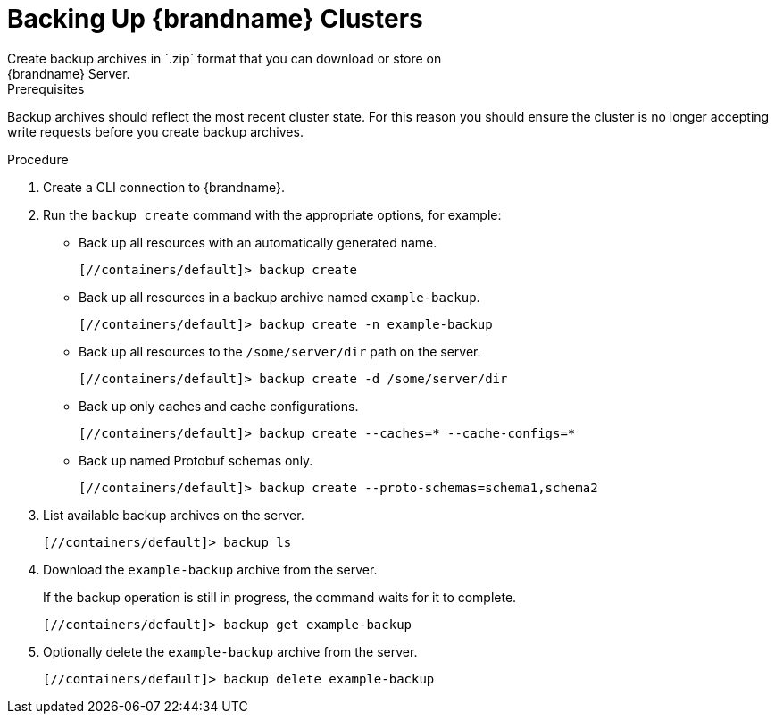 [id='cli_creating_backups-{context}']
= Backing Up {brandname} Clusters
Create backup archives in `.zip` format that you can download or store on
{brandname} Server.

.Prerequisites

Backup archives should reflect the most recent cluster state. For this reason
you should ensure the cluster is no longer accepting write requests before you
create backup archives.

.Procedure

. Create a CLI connection to {brandname}.
. Run the [command]`backup create` command with the appropriate options, for example:
+
* Back up all resources with an automatically generated name.
+
[source,json,options="nowrap",subs=attributes+]
----
[//containers/default]> backup create
----
+
* Back up all resources in a backup archive named `example-backup`.
+
[source,json,options="nowrap",subs=attributes+]
----
[//containers/default]> backup create -n example-backup
----
+
* Back up all resources to the `/some/server/dir` path on the server.
+
[source,json,options="nowrap",subs=attributes+]
----
[//containers/default]> backup create -d /some/server/dir
----
+
* Back up only caches and cache configurations.
+
[source,json,options="nowrap",subs=attributes+]
----
[//containers/default]> backup create --caches=* --cache-configs=*
----
* Back up named Protobuf schemas only.
+
[source,json,options="nowrap",subs=attributes+]
----
[//containers/default]> backup create --proto-schemas=schema1,schema2
----
+
. List available backup archives on the server.
+
[source,json,options="nowrap",subs=attributes+]
----
[//containers/default]> backup ls
----
+
. Download the `example-backup` archive from the server.
+
If the backup operation is still in progress, the command waits for it to
complete.
+
[source,json,options="nowrap",subs=attributes+]
----
[//containers/default]> backup get example-backup
----
+
. Optionally delete the `example-backup` archive from the server.
+
[source,json,options="nowrap",subs=attributes+]
----
[//containers/default]> backup delete example-backup
----
